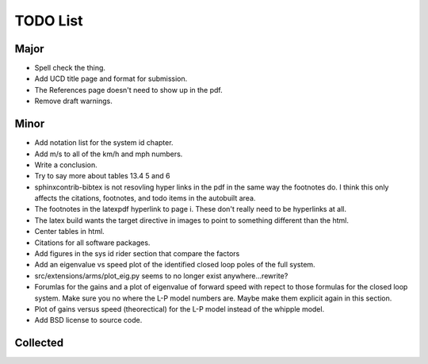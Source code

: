 =========
TODO List
=========

Major
=====

- Spell check the thing.
- Add UCD title page and format for submission.
- The References page doesn't need to show up in the pdf.
- Remove draft warnings.

Minor
=====

- Add notation list for the system id chapter.
- Add m/s to all of the km/h and mph numbers.
- Write a conclusion.
- Try to say more about tables 13.4 5 and 6
- sphinxcontrib-bibtex is not resovling hyper links in the pdf in the same way
  the footnotes do. I think this only affects the citations, footnotes, and
  todo items in the autobuilt area.
- The footnotes in the latexpdf hyperlink to page i. These don't really need to
  be hyperlinks at all.
- The latex build wants the target directive in images to point to something
  different than the html.
- Center tables in html.
- Citations for all software packages.
- Add figures in the sys id rider section that compare the factors
- Add an eigenvalue vs speed plot of the identified closed loop poles of the
  full system.
- src/extensions/arms/plot_eig.py seems to no longer exist anywhere...rewrite?
- Forumlas for the gains and a plot of eigenvalue of forward speed with repect
  to those formulas for the closed loop system. Make sure you no where the L-P
  model numbers are. Maybe make them explicit again in this section.
- Plot of gains versus speed (theorectical) for the L-P model instead of the
  whipple model.
- Add BSD license to source code.

Collected
=========

.. todolist::
